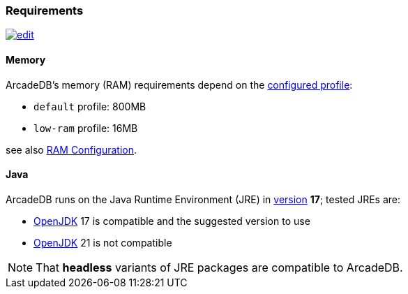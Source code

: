 [[requirements]]
### Requirements

image:../images/edit.png[link="https://github.com/ArcadeData/arcadedb-docs/blob/main/src/main/asciidoc/appendix/requirements.adoc" float=right]

[discrete]
#### Memory

ArcadeDB's memory (RAM) requirements depend on the <<settings,configured profile>>:

* `default` profile: 800MB
* `low-ram` profile: 16MB

see also <<ram-configuration,RAM Configuration>>.

[discrete]
#### Java

ArcadeDB runs on the Java Runtime Environment (JRE) in https://en.wikipedia.org/wiki/Java_version_history[version] *17*;
tested JREs are:

* https://openjdk.org/[OpenJDK] 17 is compatible and the suggested version to use
* https://openjdk.org/[OpenJDK] 21 is not compatible

NOTE: That **headless** variants of JRE packages are compatible to ArcadeDB.
